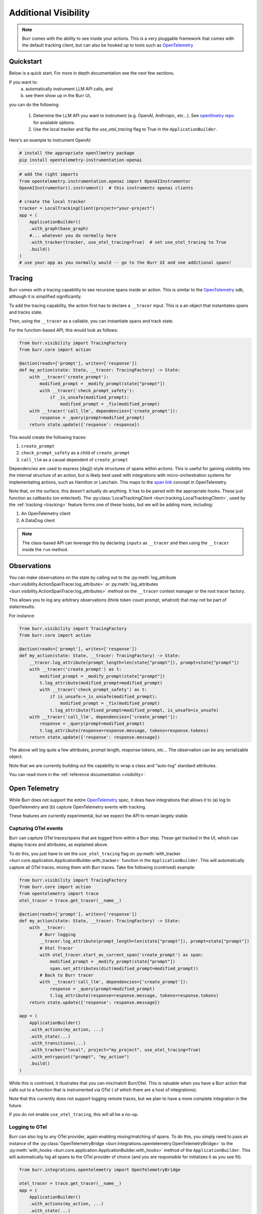 =====================
Additional Visibility
=====================

.. note::

    Burr comes with the ability to see inside your actions. This is a very pluggable framework
    that comes with the default tracking client, but can also be hooked up to tools such as `OpenTelemetry <https://opentelemetry.io/>`_

----------
Quickstart
----------
Below is a quick start. For more in depth documentation see the next few sections.

If you want to:
    (a) automatically instrument LLM API calls, and
    (b) see them show up in the Burr UI,

you can do the following:

    1. Determine the LLM API you want to instrument (e.g. OpenAI, Anthropic, etc...). \
       See `openllmetry repo <https://github.com/traceloop/openllmetry/tree/main/packages>`_ for available options.
    2. Use the local tracker and flip the `use_otel_tracing` flag to True in the ``ApplicationBuilder``.

Here's an example to instrument OpenAI:

.. code-block:: bash

    # install the appropriate openllmetry package
    pip install opentelemetry-instrumentation-openai


.. code-block:: python

    # add the right imports
    from opentelemetry.instrumentation.openai import OpenAIInstrumentor
    OpenAIInstrumentor().instrument()  # this instruments openai clients

    # create the local tracker
    tracker = LocalTrackingClient(project="your-project")
    app = (
        ApplicationBuilder()
        .with_graph(base_graph)
        #... whatever you do normally here
        .with_tracker(tracker, use_otel_tracing=True)  # set use_otel_tracing to True
        .build()
    )
    # use your app as you normally would -- go to the Burr UI and see additional spans!



-------
Tracing
-------

Burr comes with a tracing capability to see recursive spans inside an action. This is similar to
the `OpenTelemetry <https://opentelemetry.io/>`_ sdk, although it is simplified significantly.

To add the tracing capability, the action first has to declare a ``__tracer`` input. This is a
an object that instantiates spans and tracks state.

Then, using the ``__tracer`` as a callable, you can instantiate spans and track state.

For the function-based API, this would look as follows:

.. code-block:: python

    from burr.visibility import TracingFactory
    from burr.core import action

    @action(reads=['prompt'], writes=['response'])
    def my_action(state: State, __tracer: TracingFactory) -> State:
        with __tracer('create_prompt'):
            modified_prompt = _modify_prompt(state["prompt"])
            with __tracer('check_prompt_safety'):
                if _is_unsafe(modified_prompt):
                    modified_prompt = _fix(modified_prompt)
        with __tracer('call_llm', dependencies=['create_prompt']):
            response = _query(prompt=modified_prompt)
        return state.update({'response': response})


This would create the following traces:

#. ``create_prompt``
#. ``check_prompt_safety`` as a child of ``create_prompt``
#. ``call_llm`` as a causal dependent of ``create_prompt``

Dependencies are used to express [dag](-style structures of spans within actions. This is useful for gaining visibility into the internal structure
of an action, but is likely best used with integrations with micro-orchestration systems for implementating actions, such as Hamilton or Lanchain.
This maps to the `span link <https://opentelemetry.io/docs/concepts/signals/traces/#span-links>`_ concept in OpenTelemetry.

Note that, on the surface, this doesn't actually *do* anything. It has to be paired with the appropriate hooks.
These just function as callbacks (on enter/exit). The :py:class:`LocalTrackingClient <burr.tracking.LocalTrackingClient>`, used by the
:ref:`tracking <tracking>` feature forms one of these hooks, but we will be adding more, including:

1. An OpenTelemetry client
2. A DataDog client

.. note::

    The class-based API can leverage this by declaring ``inputs`` as ``__tracer`` and then using the ``__tracer`` inside the ``run`` method.

------------
Observations
------------

You can make observations on the state by calling out to the :py:meth:`log_attribute <burr.visibility.ActionSpanTracer.log_attribute>` or :py:meth:`log_attributes <burr.visibility.ActionSpanTracer.log_attributes>` method on the ``__tracer`` context manager
or the root tracer factory.

This allows you to log any arbitrary observations (think token count prompt, whatnot) that may not be part of state/results.

For instance:

.. code-block:: python

    from burr.visibility import TracingFactory
    from burr.core import action

    @action(reads=['prompt'], writes=['response'])
    def my_action(state: State, __tracer: TracingFactory) -> State:
        __tracer.log_attribute(prompt_length=len(state["prompt"]), prompt=state["prompt"])
        with __tracer('create_prompt') as t:
            modified_prompt = _modify_prompt(state["prompt"])
            t.log_attribute(modified_prompt=modified_prompt)
            with __tracer('check_prompt_safety') as t:
                if is_unsafe:=_is_unsafe(modified_prompt):
                    modified_prompt = _fix(modified_prompt)
                t.log_attribute(fixed_prompt=modified_prompt, is_unsafe=is_unsafe)
        with __tracer('call_llm', dependencies=['create_prompt']):
            response = _query(prompt=modified_prompt)
            t.log_attribute(response=response.message, tokens=response.tokens)
        return state.update({'response': response.message})

The above will log quite a few attributes, prompt length, response tokens, etc... The observation can be any serializable object.

Note that we are currently building out the capability to wrap a class and "auto-log" standard attributes.

You can read more in the :ref:`reference documentation <visibility>`.

--------------
Open Telemetry
--------------

While Burr does not support the entire `OpenTelemetry <https://opentelemetry.io/>`_
spec, it does have integrations that allows it to (a) log to OpenTelemetry and (b)
capture OpenTelemetry events with tracking.

These features are currently experimental, but we expect the API to remain largely stable.

Capturing OTel events
---------------------

Burr can capture OTel traces/spans that are logged from within a Burr step.
These get tracked in the UI, which can display traces and attributes, as explained above.

To do this, you just have to set the ``use_otel_tracing`` flag on :py:meth:`with_tracker <burr.core.application.ApplicationBuilder.with_tracker>`
function in the ``ApplicationBuilder``. This will automatically capture all OTel traces, mixing them with Burr traces. Take the following (contrived)
example:

.. code-block:: python

    from burr.visibility import TracingFactory
    from burr.core import action
    from opentelemetry import trace
    otel_tracer = trace.get_tracer(__name__)

    @action(reads=['prompt'], writes=['response'])
    def my_action(state: State, __tracer: TracingFactory) -> State:
        with __tracer:
            # Burr logging
            __tracer.log_attribute(prompt_length=len(state["prompt"]), prompt=state["prompt"])
            # Otel Tracer
            with otel_tracer.start_as_current_span('create_prompt') as span:
                modified_prompt = _modify_prompt(state["prompt"])
                span.set_attributes(dict(modified_prompt=modified_prompt))
            # Back to Burr tracer
            with __tracer('call_llm', dependencies=['create_prompt']):
                response = _query(prompt=modified_prompt)
                t.log_attribute(response=response.message, tokens=response.tokens)
        return state.update({'response': response.message})

    app = (
        ApplicationBuilder()
        .with_actions(my_action, ...)
        .with_state(...)
        .with_transitions(...)
        .with_tracker("local", project="my_project", use_otel_tracing=True)
        .with_entrypoint("prompt", "my_action")
        .build()
    )

While this is contrived, it illustrates that you can mix/match Burr/Otel. This is valuable
when you have a Burr action that calls out to a function that is instrumented via OTel (
of which there are a host of integrations).

Note that this currently does not support logging remote traces, but we plan to have a
more complete integration in the future.

If you do not enable ``use_otel_tracing``, this will all be a no-op.

Logging to OTel
---------------

Burr can also log to any OTel provider, again enabling mixing/matching of spans. To do this,
you simply need to pass an instance of the :py:class:`OpenTelemetryBridge <burr.integrations.opentelemetry.OpenTelemetryBridge>` to the
:py:meth:`with_hooks <burr.core.application.ApplicationBuilder.with_hooks>` method of the ``ApplicationBuilder``. This will automatically
log all spans to the OTel provider of choice (and you are responsible for initializes
it as you see fit).

.. code-block:: python

    from burr.integrations.opentelemetry import OpenTelemetryBridge

    otel_tracer = trace.get_tracer(__name__)
    app = (
        ApplicationBuilder()
        .with_actions(my_action, ...)
        .with_state(...)
        .with_transitions(...)
        .with_hooks(OpenTelemetryBridge(tracer=otel_tracer))
        .with_entrypoint("prompt", "my_action")
        .build()
    )


With this you can log to any OpenTelemetry provider.

LLM-specific Telemetry
----------------------

To get LLM-specific logging, you can you employ any of the `openllmetry <https://github.com/traceloop/openllmetry/>`_
SDKs. This automatically instruments a variety of LLM interfaces.

For instance, if you want to pick up on all prompts/tokens/etc... from OpenAI, it's as simple as running
the following:

.. code-block:: python

    from opentelemetry.instrumentation.openai import OpenAIInstrumentor
    OpenAIInstrumentor().instrument()

This works with both of the integrations above, and simple requires the
``opentelemetry-instrumentation-YYY`` package (where ``YYY`` is the library you want to instrument, openai in this case).
